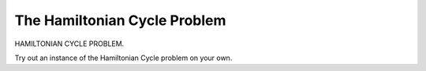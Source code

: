 .. This file is part of the OpenDSA eTextbook project. See
.. http://algoviz.org/OpenDSA for more details.
.. Copyright (c) 2012-2013 by the OpenDSA Project Contributors, and
.. distributed under an MIT open source license.

.. avmetadata::
   :author: Nabanita Maji
   :prerequisites:
   :topic: NP-completeness

.. odsalink:: AV/Development/hamiltonianCycleCON.css

The Hamiltonian Cycle Problem
=============================

HAMILTONIAN CYCLE PROBLEM.

.. inlineav:: hamiltonianCycleCON ss
   :output: show

Try out an instance of the Hamiltonian Cycle problem on your own.

.. avembed:: Exercises/Development/hamiltonianCycle_KA.html ka

.. odsascript:: AV/Development/hamiltonianCycleCON.js

